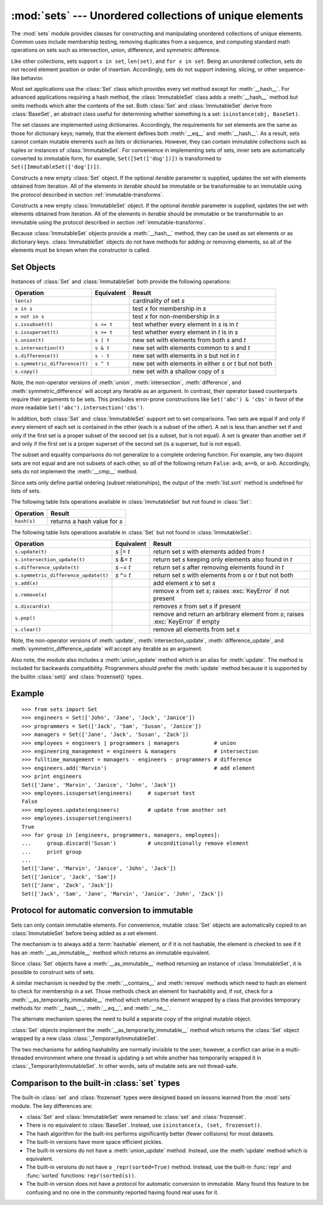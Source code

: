 
:mod:`sets` --- Unordered collections of unique elements
========================================================

.. module:: sets
   :synopsis: Implementation of sets of unique elements.
   :deprecated:
.. moduleauthor:: Greg V. Wilson <gvwilson@nevex.com>
.. moduleauthor:: Alex Martelli <aleax@aleax.it>
.. moduleauthor:: Guido van Rossum <guido@python.org>
.. sectionauthor:: Raymond D. Hettinger <python@rcn.com>


.. versionadded:: 2.3

.. deprecated:: 2.6
   The built-in ``set``/``frozenset`` types replace this module.

The :mod:`sets` module provides classes for constructing and manipulating
unordered collections of unique elements.  Common uses include membership
testing, removing duplicates from a sequence, and computing standard math
operations on sets such as intersection, union, difference, and symmetric
difference.

Like other collections, sets support ``x in set``, ``len(set)``, and ``for x in
set``.  Being an unordered collection, sets do not record element position or
order of insertion.  Accordingly, sets do not support indexing, slicing, or
other sequence-like behavior.

Most set applications use the :class:`Set` class which provides every set method
except for :meth:`__hash__`. For advanced applications requiring a hash method,
the :class:`ImmutableSet` class adds a :meth:`__hash__` method but omits methods
which alter the contents of the set. Both :class:`Set` and :class:`ImmutableSet`
derive from :class:`BaseSet`, an abstract class useful for determining whether
something is a set: ``isinstance(obj, BaseSet)``.

The set classes are implemented using dictionaries.  Accordingly, the
requirements for set elements are the same as those for dictionary keys; namely,
that the element defines both :meth:`__eq__` and :meth:`__hash__`. As a result,
sets cannot contain mutable elements such as lists or dictionaries. However,
they can contain immutable collections such as tuples or instances of
:class:`ImmutableSet`.  For convenience in implementing sets of sets, inner sets
are automatically converted to immutable form, for example,
``Set([Set(['dog'])])`` is transformed to ``Set([ImmutableSet(['dog'])])``.


.. class:: Set([iterable])

   Constructs a new empty :class:`Set` object.  If the optional *iterable*
   parameter is supplied, updates the set with elements obtained from iteration.
   All of the elements in *iterable* should be immutable or be transformable to an
   immutable using the protocol described in section :ref:`immutable-transforms`.


.. class:: ImmutableSet([iterable])

   Constructs a new empty :class:`ImmutableSet` object.  If the optional *iterable*
   parameter is supplied, updates the set with elements obtained from iteration.
   All of the elements in *iterable* should be immutable or be transformable to an
   immutable using the protocol described in section :ref:`immutable-transforms`.

   Because :class:`ImmutableSet` objects provide a :meth:`__hash__` method, they
   can be used as set elements or as dictionary keys.  :class:`ImmutableSet`
   objects do not have methods for adding or removing elements, so all of the
   elements must be known when the constructor is called.


.. _set-objects:

Set Objects
-----------

Instances of :class:`Set` and :class:`ImmutableSet` both provide the following
operations:

+-------------------------------+------------+---------------------------------+
| Operation                     | Equivalent | Result                          |
+===============================+============+=================================+
| ``len(s)``                    |            | cardinality of set *s*          |
+-------------------------------+------------+---------------------------------+
| ``x in s``                    |            | test *x* for membership in *s*  |
+-------------------------------+------------+---------------------------------+
| ``x not in s``                |            | test *x* for non-membership in  |
|                               |            | *s*                             |
+-------------------------------+------------+---------------------------------+
| ``s.issubset(t)``             | ``s <= t`` | test whether every element in   |
|                               |            | *s* is in *t*                   |
+-------------------------------+------------+---------------------------------+
| ``s.issuperset(t)``           | ``s >= t`` | test whether every element in   |
|                               |            | *t* is in *s*                   |
+-------------------------------+------------+---------------------------------+
| ``s.union(t)``                | ``s | t``  | new set with elements from both |
|                               |            | *s* and *t*                     |
+-------------------------------+------------+---------------------------------+
| ``s.intersection(t)``         | ``s & t``  | new set with elements common to |
|                               |            | *s* and *t*                     |
+-------------------------------+------------+---------------------------------+
| ``s.difference(t)``           | ``s - t``  | new set with elements in *s*    |
|                               |            | but not in *t*                  |
+-------------------------------+------------+---------------------------------+
| ``s.symmetric_difference(t)`` | ``s ^ t``  | new set with elements in either |
|                               |            | *s* or *t* but not both         |
+-------------------------------+------------+---------------------------------+
| ``s.copy()``                  |            | new set with a shallow copy of  |
|                               |            | *s*                             |
+-------------------------------+------------+---------------------------------+

Note, the non-operator versions of :meth:`union`, :meth:`intersection`,
:meth:`difference`, and :meth:`symmetric_difference` will accept any iterable as
an argument. In contrast, their operator based counterparts require their
arguments to be sets.  This precludes error-prone constructions like
``Set('abc') & 'cbs'`` in favor of the more readable
``Set('abc').intersection('cbs')``.

.. versionchanged:: 2.3.1
   Formerly all arguments were required to be sets.

In addition, both :class:`Set` and :class:`ImmutableSet` support set to set
comparisons.  Two sets are equal if and only if every element of each set is
contained in the other (each is a subset of the other). A set is less than
another set if and only if the first set is a proper subset of the second set
(is a subset, but is not equal). A set is greater than another set if and only
if the first set is a proper superset of the second set (is a superset, but is
not equal).

The subset and equality comparisons do not generalize to a complete ordering
function.  For example, any two disjoint sets are not equal and are not subsets
of each other, so *all* of the following return ``False``:  ``a<b``, ``a==b``,
or ``a>b``. Accordingly, sets do not implement the :meth:`__cmp__` method.

Since sets only define partial ordering (subset relationships), the output of
the :meth:`list.sort` method is undefined for lists of sets.

The following table lists operations available in :class:`ImmutableSet` but not
found in :class:`Set`:

+-------------+------------------------------+
| Operation   | Result                       |
+=============+==============================+
| ``hash(s)`` | returns a hash value for *s* |
+-------------+------------------------------+

The following table lists operations available in :class:`Set` but not found in
:class:`ImmutableSet`:

+--------------------------------------+-------------+---------------------------------+
| Operation                            | Equivalent  | Result                          |
+======================================+=============+=================================+
| ``s.update(t)``                      | *s* \|= *t* | return set *s* with elements    |
|                                      |             | added from *t*                  |
+--------------------------------------+-------------+---------------------------------+
| ``s.intersection_update(t)``         | *s* &= *t*  | return set *s* keeping only     |
|                                      |             | elements also found in *t*      |
+--------------------------------------+-------------+---------------------------------+
| ``s.difference_update(t)``           | *s* -= *t*  | return set *s* after removing   |
|                                      |             | elements found in *t*           |
+--------------------------------------+-------------+---------------------------------+
| ``s.symmetric_difference_update(t)`` | *s* ^= *t*  | return set *s* with elements    |
|                                      |             | from *s* or *t* but not both    |
+--------------------------------------+-------------+---------------------------------+
| ``s.add(x)``                         |             | add element *x* to set *s*      |
+--------------------------------------+-------------+---------------------------------+
| ``s.remove(x)``                      |             | remove *x* from set *s*; raises |
|                                      |             | :exc:`KeyError` if not present  |
+--------------------------------------+-------------+---------------------------------+
| ``s.discard(x)``                     |             | removes *x* from set *s* if     |
|                                      |             | present                         |
+--------------------------------------+-------------+---------------------------------+
| ``s.pop()``                          |             | remove and return an arbitrary  |
|                                      |             | element from *s*; raises        |
|                                      |             | :exc:`KeyError` if empty        |
+--------------------------------------+-------------+---------------------------------+
| ``s.clear()``                        |             | remove all elements from set    |
|                                      |             | *s*                             |
+--------------------------------------+-------------+---------------------------------+

Note, the non-operator versions of :meth:`update`, :meth:`intersection_update`,
:meth:`difference_update`, and :meth:`symmetric_difference_update` will accept
any iterable as an argument.

.. versionchanged:: 2.3.1
   Formerly all arguments were required to be sets.

Also note, the module also includes a :meth:`union_update` method which is an
alias for :meth:`update`.  The method is included for backwards compatibility.
Programmers should prefer the :meth:`update` method because it is supported by
the builtin :class:`set()` and :class:`frozenset()` types.


.. _set-example:

Example
-------

::

   >>> from sets import Set
   >>> engineers = Set(['John', 'Jane', 'Jack', 'Janice'])
   >>> programmers = Set(['Jack', 'Sam', 'Susan', 'Janice'])
   >>> managers = Set(['Jane', 'Jack', 'Susan', 'Zack'])
   >>> employees = engineers | programmers | managers           # union
   >>> engineering_management = engineers & managers            # intersection
   >>> fulltime_management = managers - engineers - programmers # difference
   >>> engineers.add('Marvin')                                  # add element
   >>> print engineers
   Set(['Jane', 'Marvin', 'Janice', 'John', 'Jack'])
   >>> employees.issuperset(engineers)     # superset test
   False
   >>> employees.update(engineers)         # update from another set
   >>> employees.issuperset(engineers)
   True
   >>> for group in [engineers, programmers, managers, employees]:
   ...     group.discard('Susan')          # unconditionally remove element
   ...     print group
   ...
   Set(['Jane', 'Marvin', 'Janice', 'John', 'Jack'])
   Set(['Janice', 'Jack', 'Sam'])
   Set(['Jane', 'Zack', 'Jack'])
   Set(['Jack', 'Sam', 'Jane', 'Marvin', 'Janice', 'John', 'Zack'])


.. _immutable-transforms:

Protocol for automatic conversion to immutable
----------------------------------------------

Sets can only contain immutable elements.  For convenience, mutable :class:`Set`
objects are automatically copied to an :class:`ImmutableSet` before being added
as a set element.

The mechanism is to always add a :term:`hashable` element, or if it is not
hashable, the element is checked to see if it has an :meth:`__as_immutable__`
method which returns an immutable equivalent.

Since :class:`Set` objects have a :meth:`__as_immutable__` method returning an
instance of :class:`ImmutableSet`, it is possible to construct sets of sets.

A similar mechanism is needed by the :meth:`__contains__` and :meth:`remove`
methods which need to hash an element to check for membership in a set.  Those
methods check an element for hashability and, if not, check for a
:meth:`__as_temporarily_immutable__` method which returns the element wrapped by
a class that provides temporary methods for :meth:`__hash__`, :meth:`__eq__`,
and :meth:`__ne__`.

The alternate mechanism spares the need to build a separate copy of the original
mutable object.

:class:`Set` objects implement the :meth:`__as_temporarily_immutable__` method
which returns the :class:`Set` object wrapped by a new class
:class:`_TemporarilyImmutableSet`.

The two mechanisms for adding hashability are normally invisible to the user;
however, a conflict can arise in a multi-threaded environment where one thread
is updating a set while another has temporarily wrapped it in
:class:`_TemporarilyImmutableSet`.  In other words, sets of mutable sets are not
thread-safe.


.. _comparison-to-builtin-set:

Comparison to the built-in :class:`set` types
---------------------------------------------

The built-in :class:`set` and :class:`frozenset` types were designed based on
lessons learned from the :mod:`sets` module.  The key differences are:

* :class:`Set` and :class:`ImmutableSet` were renamed to :class:`set` and
  :class:`frozenset`.

* There is no equivalent to :class:`BaseSet`.  Instead, use ``isinstance(x,
  (set, frozenset))``.

* The hash algorithm for the built-ins performs significantly better (fewer
  collisions) for most datasets.

* The built-in versions have more space efficient pickles.

* The built-in versions do not have a :meth:`union_update` method. Instead, use
  the :meth:`update` method which is equivalent.

* The built-in versions do not have a ``_repr(sorted=True)`` method.
  Instead, use the built-in :func:`repr` and :func:`sorted` functions:
  ``repr(sorted(s))``.

* The built-in version does not have a protocol for automatic conversion to
  immutable.  Many found this feature to be confusing and no one in the community
  reported having found real uses for it.

